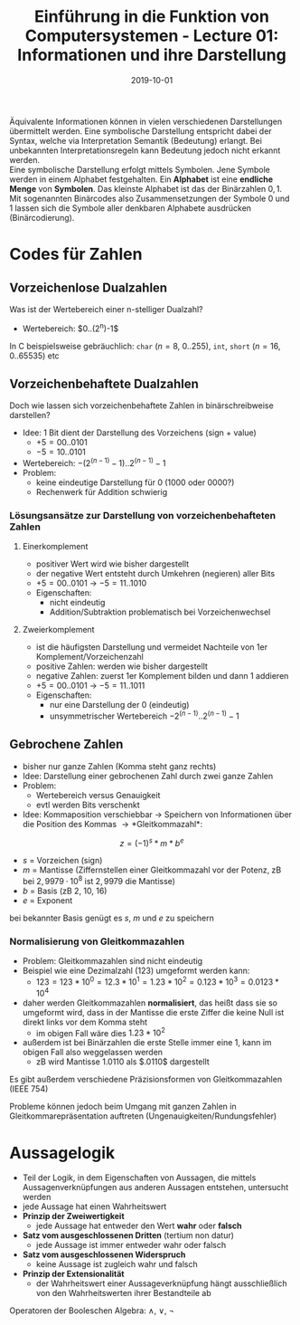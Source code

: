 #+TITLE: Einführung in die Funktion von Computersystemen - Lecture 01: Informationen und ihre Darstellung
#+DATE: 2019-10-01
#+HUGO_TAGS: uni funktion-computersysteme
#+HUGO_BASE_DIR: ../../../
#+HUGO_SECTION: uni/fcs
#+HUGO_DRAFT: false
#+HUGO_AUTO_SET_LASTMOD: true

Äquivalente Informationen können in vielen verschiedenen Darstellungen übermittelt werden. Eine symbolische Darstellung entspricht dabei der Syntax, welche via Interpretation Semantik (Bedeutung) erlangt. Bei unbekannten Interpretationsregeln kann Bedeutung jedoch nicht erkannt werden.\\
Eine symbolische Darstellung erfolgt mittels Symbolen. Jene Symbole werden in einem Alphabet festgehalten. Ein *Alphabet* ist eine *endliche Menge* von *Symbolen*. Das kleinste Alphabet ist das der Binärzahlen ${0,1}$. Mit sogenannten Binärcodes also Zusammensetzungen der Symbole $0$ und $1$ lassen sich die Symbole aller denkbaren Alphabete ausdrücken (Binärcodierung).

* Codes für Zahlen
** Vorzeichenlose Dualzahlen
Was ist der Wertebereich einer n-stelliger Dualzahl?
- Wertebereich: $0..(2^n)-1$\\

In C beispielsweise gebräuchlich: =char= ($n=8$, 0..255), =int=, =short= ($n=16$, 0..65535) etc
** Vorzeichenbehaftete Dualzahlen
Doch wie lassen sich vorzeichenbehaftete Zahlen in binärschreibweise darstellen?
- Idee: 1 Bit dient der Darstellung des Vorzeichens (sign + value)
  - $+5=00..0101$
  - $-5=10..0101$
- Wertebereich: $-(2^(n-1)-1)..2^(n-1)-1$
- Problem:
  - keine eindeutige Darstellung für 0 ($1000$ oder $0000$?)
  - Rechenwerk für Addition schwierig
    
*** Lösungsansätze zur Darstellung von vorzeichenbehafteten Zahlen
**** Einerkomplement
- positiver Wert wird wie bisher dargestellt
- der negative Wert entsteht durch Umkehren (negieren) aller Bits
- $+5=00..0101$ \rightarrow $-5=11..1010$
- Eigenschaften:
  - nicht eindeutig
  - Addition/Subtraktion problematisch bei Vorzeichenwechsel
**** Zweierkomplement
- ist die häufigsten Darstellung und vermeidet Nachteile von 1er Komplement/Vorzeichenzahl
- positive Zahlen: werden wie bisher dargestellt
- negative Zahlen: zuerst 1er Komplement bilden und dann 1 addieren
- $+5=00..0101$ \rightarrow $-5=11..1011$
- Eigenschaften:
  - nur eine Darstellung der 0 (eindeutig)
  - unsymmetrischer Wertebereich $-2^(n-1)..2^(n-1)-1$
** Gebrochene Zahlen
- bisher nur ganze Zahlen (Komma steht ganz rechts)
- Idee: Darstellung einer gebrochenen Zahl durch zwei ganze Zahlen
- Problem:
  - Wertebereich versus Genauigkeit
  - evtl werden Bits verschenkt
- Idee: Kommaposition verschiebbar \rightarrow Speichern von Informationen über die Position des Kommas \rightarrow *Gleitkommazahl*:
$$z = (-1)^s * m * b^e$$
- $s$ = Vorzeichen (sign)
- $m$ = Mantisse (Ziffernstellen einer Gleitkommazahl vor der Potenz, zB bei $2,9979 · 10^8$ ist $2,9979$ die Mantisse)
- $b$ = Basis (zB 2, 10, 16)
- $e$ = Exponent

bei bekannter Basis genügt es $s$, $m$ und $e$ zu speichern
*** Normalisierung von Gleitkommazahlen
- Problem: Gleitkommazahlen sind nicht eindeutig
- Beispiel wie eine Dezimalzahl ($123$) umgeformt werden kann:
  - $123 = 123 * 10^0 = 12.3 * 10^1 = 1.23 * 10 ^ 2 = 0.123 * 10^3 = 0.0123 * 10^4$ 
    
- daher werden Gleitkommazahlen *normalisiert*, das heißt dass sie so umgeformt wird, dass in der Mantisse die erste Ziffer die keine Null ist direkt links vor dem Komma steht
  - im obigen Fall wäre dies $1.23 * 10^2$
- außerdem ist bei Binärzahlen die erste Stelle immer eine 1, kann im obigen Fall also weggelassen werden
  - zB wird Mantisse $1.0110$ als $.0110$ dargestellt
    
Es gibt außerdem verschiedene Präzisionsformen von Gleitkommazahlen (IEEE 754)
[[/knowledge-database/images/precision-gleitkommazahlen.png]]

Probleme können jedoch beim Umgang mit ganzen Zahlen in Gleitkommarepräsentation auftreten (Ungenauigkeiten/Rundungsfehler)
* Aussagelogik
- Teil der Logik, in dem Eigenschaften von Aussagen, die mittels Aussagenverknüpfungen aus anderen Aussagen entstehen, untersucht werden
- jede Aussage hat einen Wahrheitswert
- *Prinzip der Zweiwertigkeit*
  - jede Aussage hat entweder den Wert *wahr* oder *falsch*
- *Satz vom ausgeschlossenen Dritten* (tertium non datur)
  - jede Aussage ist immer entweder wahr oder falsch
- *Satz vom ausgeschlossenen Widerspruch*
  - keine Aussage ist zugleich wahr und falsch
- *Prinzip der Extensionalität*
  - der Wahrheitswert einer Aussageverknüpfung hängt ausschließlich von den Wahrheitswerten ihrer Bestandteile ab

Operatoren der Booleschen Algebra: ∧, ∨, ¬

[[/knowledge-database/images/boolsch-1.png]]\\
[[/knowledge-database/images/boolsch-2.png]]\\
[[/knowledge-database/images/boolsch-3.png]]\\
[[/knowledge-database/images/boolsch-4.png]]
